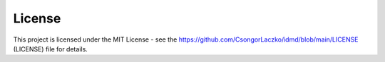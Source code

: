 License
=======
This project is licensed under the MIT License - see the https://github.com/CsongorLaczko/idmd/blob/main/LICENSE (LICENSE) file for details.

